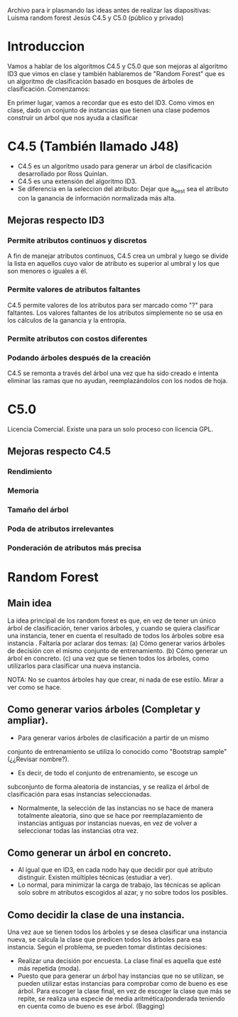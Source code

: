 Archivo para ir plasmando las ideas antes de realizar las diapositivas:
Luisma random forest
Jesús C4.5 y C5.0 (público y privado)


* Introduccion
Vamos a hablar de los algoritmos C4.5 y C5.0 que son mejoras al
algoritmo ID3 que vimos en clase y también hablaremos de "Random
Forest" que es un algoritmo de clasificación basado en bosques de
árboles de clasificación. Comenzamos:

En primer lugar, vamos a recordar que es esto del ID3. Como vimos en
clase, dado un conjunto de instancias que tienen una clase podemos
construir un árbol que nos ayuda a clasificar
* C4.5 (También llamado J48)
- C4.5 es un algoritmo usado para generar un árbol de clasificación desarrollado
  por Ross Quinlan.
- C4.5 es una extensión del algoritmo ID3.
- Se diferencia en la seleccion del atributo: Dejar que a_best sea el
  atributo con la ganancia de información normalizada más alta.
** Mejoras respecto ID3
*** Permite atributos continuos y discretos
A fin de manejar atributos continuos, C4.5 crea un umbral y luego se divide
la lista en aquellos cuyo valor de atributo es superior al umbral y los que
son menores o iguales a él.
*** Permite valores de atributos faltantes
C4.5 permite valores de los atributos para ser marcado como "?" para
faltantes. Los valores faltantes de los atributos simplemente no se usa en
los cálculos de la ganancia y la entropía.
*** Permite atributos con costos diferentes
*** Podando árboles después de la creación
C4.5 se remonta a través del árbol una vez que ha sido creado e intenta
eliminar las ramas que no ayudan, reemplazándolos con los nodos de hoja.


* C5.0
Licencia Comercial. Existe una para un solo proceso con licencia GPL.
** Mejoras respecto C4.5
*** Rendimiento
*** Memoria
*** Tamaño del árbol
*** Poda de atributos irrelevantes
*** Ponderación de atributos más precisa



* Random Forest
** Main idea
   La idea principal de los random forest es que, en vez de tener un único
   árbol de clasificación, tener varios árboles, y cuando se quiera
   clasificar una instancia, tener en cuenta el resultado de todos los
   árboles sobre esa instancia .
   Faltaría por aclarar dos temas:
     (a) Cómo generar varios árboles de decisión con el mismo conjunto de
     entrenamiento.
     (b) Cómo generar un árbol en concreto.
     (c) una vez que se tienen todos los árboles, como utilizarlos para
     clasificar una nueva instancia.


NOTA: No se cuantos árboles hay que crear, ni nada de ese estilo. Mirar a
ver como se hace.

** Como generar varios árboles (Completar y ampliar).
   - Para generar varios árboles de clasificación a partir de un mismo
   conjunto de entrenamiento se utiliza lo conocido como "Bootstrap
   sample" (¿¿Revisar nombre?). 
   - Es decir, de todo el conjunto de entrenamiento, se escoge un
   subconjunto de forma aleatoria de instancias, y se realiza el árbol de
   clasificación para esas instancias seleccionadas.
   - Normalmente, la selección de las instancias no se hace de manera
     totalmente aleatoria, sino que se hace por reemplazamiento de
     instancias antiguas por instancias nuevas, en vez de volver a
     seleccionar todas las instancias otra vez.
   
** Como generar un árbol en concreto.
   - Al igual que en ID3, en cada nodo hay que decidir por qué atributo
     distinguir. Existen múltiples técnicas (estudiar a ver). 
   - Lo normal, para minimizar la carga de trabajo, las técnicas se aplican
     solo sobre m atributos escogidos al azar, y no sobre todos los
     posibles.

** Como decidir la clase de una instancia.
   Una vez aue se tienen todos los árboles y se desea clasificar una
   instancia nueva, se calcula la clase que predicen todos los árboles
   para esa instancia. Según el problema, se pueden tomar distintas
   decisiones:
     - Realizar una decisión por encuesta. La clase final es aquella que
       esté más repetida (moda).
     - Puesto que para generar un árbol hay instancias que no se utilizan,
       se pueden utilizar estas instancias para comprobar como de bueno es
       ese árbol. Para escoger la clase final, en vez de escoger la clase
       que más se repite, se realiza una especie de media
       aritmética/ponderada teniendo en cuenta como de bueno es ese
       árbol. (Bagging)
